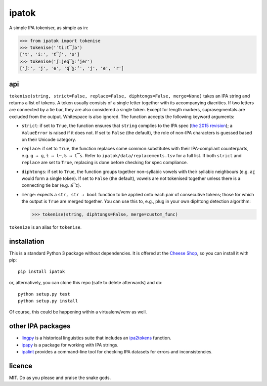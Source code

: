 ======
ipatok
======

A simple IPA tokeniser, as simple as in:

>>> from ipatok import tokenise
>>> tokenise('ˈtiːt͡ʃə')
['t', 'iː', 't͡ʃ', 'ə']
>>> tokenise('ʃːjeq͡χːʼjer')
['ʃː', 'j', 'e', 'q͡χːʼ', 'j', 'e', 'r']


api
===

``tokenise(string, strict=False, replace=False, diphtongs=False, merge=None)``
takes an IPA string and returns a list of tokens. A token usually consists of a
single letter together with its accompanying diacritics. If two letters are
connected by a tie bar, they are also considered a single token. Except for
length markers, suprasegmentals are excluded from the output. Whitespace is
also ignored. The function accepts the following keyword arguments:

- ``strict``: if set to ``True``, the function ensures that ``string`` complies
  to the IPA spec (`the 2015 revision`_); a ``ValueError`` is raised if it does
  not. If set to ``False`` (the default), the role of non-IPA characters is
  guessed based on their Unicode category.
- ``replace``: if set to ``True``, the function replaces some common
  substitutes with their IPA-compliant counterparts, e.g. ``g → ɡ``, ``ɫ → l̴``,
  ``ʦ → t͡s``. Refer to ``ipatok/data/replacements.tsv`` for a full list. If
  both ``strict`` and ``replace`` are set to ``True``, replacing is done before
  checking for spec compliance.
- ``diphtongs``: if set to ``True``, the function groups together non-syllabic
  vowels with their syllabic neighbours (e.g. ``aɪ̯`` would form a single
  token). If set to ``False`` (the default), vowels are not tokenised together
  unless there is a connecting tie bar (e.g. ``a͡ɪ``).
- ``merge``: expects a ``str, str → bool`` function to be applied onto each
  pair of consecutive tokens; those for which the output is ``True`` are merged
  together. You can use this to, e.g., plug in your own diphtong detection
  algorithm:

  >>> tokenise(string, diphtongs=False, merge=custom_func)

``tokenize`` is an alias for ``tokenise``.


installation
============

This is a standard Python 3 package without dependencies. It is offered at the
`Cheese Shop`_, so you can install it with pip::

    pip install ipatok

or, alternatively, you can clone this repo (safe to delete afterwards) and do::

    python setup.py test
    python setup.py install

Of course, this could be happening within a virtualenv/venv as well.


other IPA packages
==================

- lingpy_ is a historical linguistics suite that includes an ipa2tokens_
  function.
- ipapy_ is a package for working with IPA strings.
- ipalint_ provides a command-line tool for checking IPA datasets for errors
  and inconsistencies.


licence
=======

MIT. Do as you please and praise the snake gods.

.. _`the 2015 revision`: https://www.internationalphoneticassociation.org/sites/default/files/phonsymbol.pdf
.. _`Cheese Shop`: https://pypi.python.org/pypi/ipatok
.. _`lingpy`: https://pypi.python.org/pypi/lingpy
.. _`ipa2tokens`: http://lingpy.org/reference/lingpy.sequence.html#lingpy.sequence.sound_classes.ipa2tokens
.. _`ipapy`: https://pypi.python.org/pypi/ipapy
.. _`ipalint`: https://pypi.python.org/pypi/ipalint
